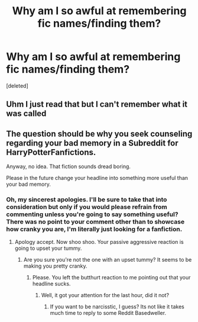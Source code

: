 #+TITLE: Why am I so awful at remembering fic names/finding them?

* Why am I so awful at remembering fic names/finding them?
:PROPERTIES:
:Score: 1
:DateUnix: 1531849479.0
:DateShort: 2018-Jul-17
:FlairText: Request
:END:
[deleted]


** Uhm I just read that but I can't remember what it was called
:PROPERTIES:
:Author: ZePwnzerRJ
:Score: 2
:DateUnix: 1531856586.0
:DateShort: 2018-Jul-18
:END:


** The question should be why you seek counseling regarding your bad memory in a Subreddit for HarryPotterFanfictions.

Anyway, no idea. That fiction sounds dread boring.

Please in the future change your headline into something more useful than your bad memory.
:PROPERTIES:
:Score: 0
:DateUnix: 1531853364.0
:DateShort: 2018-Jul-17
:END:

*** Oh, my sincerest apologies. I'll be sure to take that into consideration but only if you would please refrain from commenting unless you're going to say something useful? There was no point to your comment other than to showcase how cranky you are, I'm literally just looking for a fanfiction.
:PROPERTIES:
:Author: lemonpledge913
:Score: 1
:DateUnix: 1531854040.0
:DateShort: 2018-Jul-17
:END:

**** Apology accept. Now shoo shoo. Your passive aggressive reaction is going to upset your tummy.
:PROPERTIES:
:Score: -1
:DateUnix: 1531855929.0
:DateShort: 2018-Jul-18
:END:

***** Are you sure you're not the one with an upset tummy? It seems to be making you pretty cranky.
:PROPERTIES:
:Author: lemonpledge913
:Score: 1
:DateUnix: 1531856121.0
:DateShort: 2018-Jul-18
:END:

****** Please. You left the butthurt reaction to me pointing out that your headline sucks.
:PROPERTIES:
:Score: -1
:DateUnix: 1531856169.0
:DateShort: 2018-Jul-18
:END:

******* Well, it got your attention for the last hour, did it not?
:PROPERTIES:
:Author: lemonpledge913
:Score: 1
:DateUnix: 1531856684.0
:DateShort: 2018-Jul-18
:END:

******** If you want to be narcisstic, I guess? Its not like it takes much time to reply to some Reddit Basedweller.
:PROPERTIES:
:Score: -1
:DateUnix: 1531856784.0
:DateShort: 2018-Jul-18
:END:
